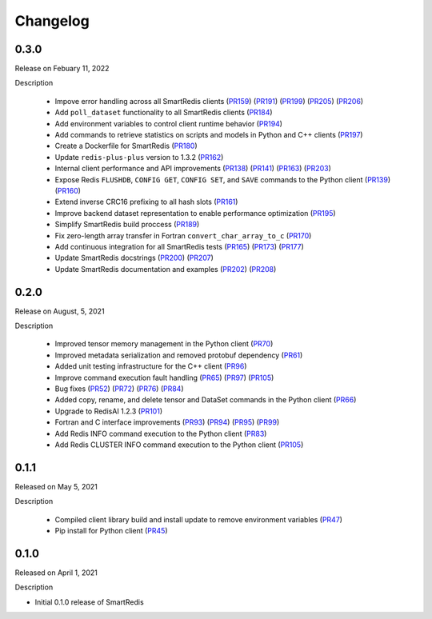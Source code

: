 Changelog
=========

0.3.0
-----

Release on Febuary 11, 2022

Description

 - Impove error handling across all SmartRedis clients (PR159_) (PR191_) (PR199_) (PR205_) (PR206_)
 - Add ``poll_dataset`` functionality to all SmartRedis clients (PR184_)
 - Add environment variables to control client runtime behavior (PR194_)
 - Add commands to retrieve statistics on scripts and models in Python and C++ clients (PR197_)
 - Create a Dockerfile for SmartRedis (PR180_)
 - Update ``redis-plus-plus`` version to 1.3.2 (PR162_)
 - Internal client performance and API improvements (PR138_) (PR141_) (PR163_) (PR203_)
 - Expose Redis ``FLUSHDB``, ``CONFIG GET``, ``CONFIG SET``, and ``SAVE`` commands to the Python client (PR139_) (PR160_)
 - Extend inverse CRC16 prefixing to all hash slots (PR161_)
 - Improve backend dataset representation to enable performance optimization (PR195_)
 - Simplify SmartRedis build proccess (PR189_)
 - Fix zero-length array transfer in Fortran ``convert_char_array_to_c`` (PR170_)
 - Add continuous integration for all SmartRedis tests (PR165_) (PR173_) (PR177_)
 - Update SmartRedis docstrings (PR200_) (PR207_)
 - Update SmartRedis documentation and examples (PR202_) (PR208_)

.. _PR138: https://github.com/CrayLabs/SmartRedis/pull/138
.. _PR139: https://github.com/CrayLabs/SmartRedis/pull/139
.. _PR141: https://github.com/CrayLabs/SmartRedis/pull/141
.. _PR159: https://github.com/CrayLabs/SmartRedis/pull/159
.. _PR160: https://github.com/CrayLabs/SmartRedis/pull/160
.. _PR161: https://github.com/CrayLabs/SmartRedis/pull/161
.. _PR162: https://github.com/CrayLabs/SmartRedis/pull/162
.. _PR163: https://github.com/CrayLabs/SmartRedis/pull/163
.. _PR165: https://github.com/CrayLabs/SmartRedis/pull/165
.. _PR170: https://github.com/CrayLabs/SmartRedis/pull/170
.. _PR173: https://github.com/CrayLabs/SmartRedis/pull/173
.. _PR177: https://github.com/CrayLabs/SmartRedis/pull/177
.. _PR180: https://github.com/CrayLabs/SmartRedis/pull/180
.. _PR183: https://github.com/CrayLabs/SmartRedis/pull/183
.. _PR184: https://github.com/CrayLabs/SmartRedis/pull/184
.. _PR189: https://github.com/CrayLabs/SmartRedis/pull/189
.. _PR191: https://github.com/CrayLabs/SmartRedis/pull/191
.. _PR194: https://github.com/CrayLabs/SmartRedis/pull/194
.. _PR195: https://github.com/CrayLabs/SmartRedis/pull/195
.. _PR197: https://github.com/CrayLabs/SmartRedis/pull/197
.. _PR198: https://github.com/CrayLabs/SmartRedis/pull/198
.. _PR199: https://github.com/CrayLabs/SmartRedis/pull/199
.. _PR200: https://github.com/CrayLabs/SmartRedis/pull/200
.. _PR202: https://github.com/CrayLabs/SmartRedis/pull/202
.. _PR203: https://github.com/CrayLabs/SmartRedis/pull/203
.. _PR205: https://github.com/CrayLabs/SmartRedis/pull/205
.. _PR206: https://github.com/CrayLabs/SmartRedis/pull/206
.. _PR207: https://github.com/CrayLabs/SmartRedis/pull/207
.. _PR208: https://github.com/CrayLabs/SmartRedis/pull/208

0.2.0
-----

Release on August, 5, 2021

Description

 - Improved tensor memory management in the Python client (PR70_)
 - Improved metadata serialization and removed protobuf dependency (PR61_)
 - Added unit testing infrastructure for the C++ client (PR96_)
 - Improve command execution fault handling (PR65_) (PR97_) (PR105_)
 - Bug fixes (PR52_) (PR72_) (PR76_) (PR84_)
 - Added copy, rename, and delete tensor and DataSet commands in the Python client (PR66_)
 - Upgrade to RedisAI 1.2.3 (PR101_)
 - Fortran and C interface improvements (PR93_) (PR94_) (PR95_) (PR99_)
 - Add Redis INFO command execution to the Python client (PR83_)
 - Add Redis CLUSTER INFO command execution to the Python client (PR105_)

.. _PR52: https://github.com/CrayLabs/SmartRedis/pull/52
.. _PR61: https://github.com/CrayLabs/SmartRedis/pull/61
.. _PR65: https://github.com/CrayLabs/SmartRedis/pull/65
.. _PR66: https://github.com/CrayLabs/SmartRedis/pull/66
.. _PR70: https://github.com/CrayLabs/SmartRedis/pull/70
.. _PR72: https://github.com/CrayLabs/SmartRedis/pull/72
.. _PR76: https://github.com/CrayLabs/SmartRedis/pull/76
.. _PR83: https://github.com/CrayLabs/SmartRedis/pull/83
.. _PR84: https://github.com/CrayLabs/SmartRedis/pull/84
.. _PR93: https://github.com/CrayLabs/SmartRedis/pull/93
.. _PR94: https://github.com/CrayLabs/SmartRedis/pull/94
.. _PR95: https://github.com/CrayLabs/SmartRedis/pull/95
.. _PR96: https://github.com/CrayLabs/SmartRedis/pull/96
.. _PR97: https://github.com/CrayLabs/SmartRedis/pull/97
.. _PR99: https://github.com/CrayLabs/SmartRedis/pull/99
.. _PR101: https://github.com/CrayLabs/SmartRedis/pull/101
.. _PR105: https://github.com/CrayLabs/SmartRedis/pull/105

0.1.1
-----

Released on May 5, 2021

Description

 - Compiled client library build and install update to remove environment variables (PR47_)
 -  Pip install for Python client (PR45_)

.. _PR47: https://github.com/CrayLabs/SmartRedis/pull/47
.. _PR45: https://github.com/CrayLabs/SmartRedis/pull/45

0.1.0
-----

Released on April 1, 2021

Description

- Initial 0.1.0 release of SmartRedis

